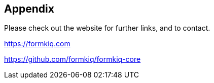 Appendix
--------

Please check out the website for further links, and to contact.

https://formkiq.com

https://github.com/formkiq/formkiq-core


